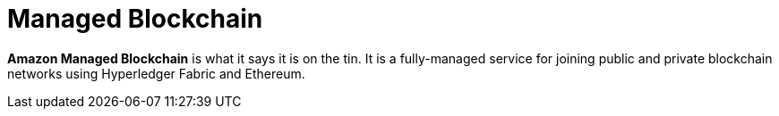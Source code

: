 = Managed Blockchain

*Amazon Managed Blockchain* is what it says it is on the tin. It is a fully-managed service for joining public and private blockchain networks using Hyperledger Fabric and Ethereum.
